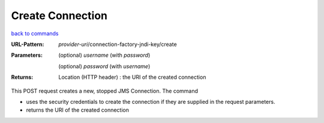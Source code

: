 =================
Create Connection
=================

`back to commands`_

:URL-Pattern: *provider-uri*/connection-factory-jndi-key/create

:Parameters:

  (optional) *username* (with *password*)

  (optional) *password* (with *username*)

:Returns:

  Location (HTTP header) : the URI of the created connection

This POST request creates a new, stopped JMS Connection.  The command

* uses the security credentials to create the connection if they are
  supplied in the request parameters.

* returns the URI of the created connection

.. _back to commands: ./command-list.html
